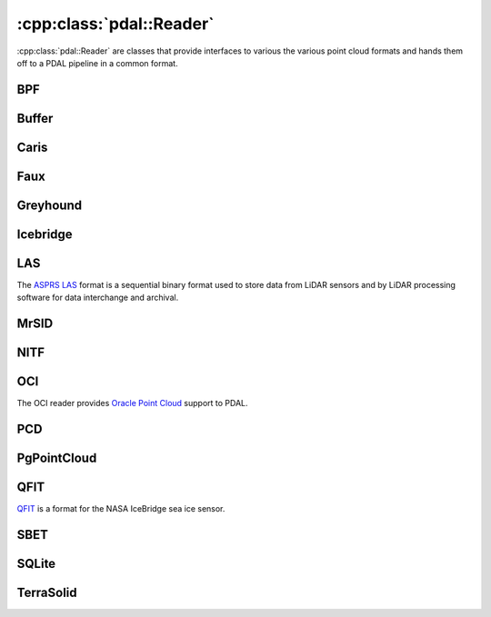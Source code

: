 .. _cpp-reader:

******************************************************************************
:cpp:class:`pdal::Reader`
******************************************************************************

:cpp:class:`pdal::Reader` are classes that provide interfaces to various
the various point cloud formats and hands them off to a PDAL pipeline in a
common format.

.. doxygenclass:: pdal::Reader
   :members:
   :sections: public*

BPF
------------------------------------------------------------------------------

.. doxygenclass:: pdal::BpfReader
   :members:

Buffer
------------------------------------------------------------------------------

.. doxygenclass:: pdal::drivers::buffer::BufferReader
   :members:

Caris
------------------------------------------------------------------------------

.. doxygenclass:: pdal::csar::CloudReader
   :members:

Faux
------------------------------------------------------------------------------

.. doxygenclass:: pdal::drivers::faux::Reader
   :members:

Greyhound
------------------------------------------------------------------------------

.. doxygenclass:: pdal::drivers::greyhound::GreyhoundReader
   :members:

Icebridge
------------------------------------------------------------------------------

.. doxygenclass:: pdal::drivers::icebridge::Reader
   :members:

LAS
------------------------------------------------------------------------------

The `ASPRS LAS`_ format is a sequential binary format used to store data from
LiDAR sensors and by LiDAR processing software for data interchange and archival.


.. _`ASPRS LAS`: http://www.asprs.org/Committee-General/LASer-LAS-File-Format-Exchange-Activities.html

.. doxygenclass:: pdal::drivers::las::Reader
   :members:

MrSID
------------------------------------------------------------------------------

.. doxygenclass:: pdal::drivers::mrsid::Reader
   :members:

NITF
------------------------------------------------------------------------------

.. .. doxygenclass:: pdal::drivers::nitf::NitfReader
   :members:

OCI
------------------------------------------------------------------------------

The OCI reader provides `Oracle Point Cloud`_ support to PDAL.

.. _`Oracle Point Cloud`: http://docs.oracle.com/cd/B28359_01/appdev.111/b28400/sdo_pc_pkg_ref.htm

.. doxygenclass:: pdal::drivers::oci::OciReader
   :members:

PCD
------------------------------------------------------------------------------

.. doxygenclass:: pdal::drivers::pcd::PcdReader
 :members:

PgPointCloud
------------------------------------------------------------------------------

.. .. doxygenclass:: pdal::drivers::pgpointcloud::PgReader
   :members:

QFIT
------------------------------------------------------------------------------
`QFIT`_ is a format for the NASA IceBridge sea ice sensor.
 
.. _`QFIT`: http://nsidc.org/data/ilatm1b.html

.. doxygenclass:: pdal::drivers::qfit::Reader
  :members:

SBET
------------------------------------------------------------------------------

.. doxygenclass:: pdal::drivers::sbet::SbetReader
   :members:

SQLite
------------------------------------------------------------------------------

.. doxygenclass:: pdal::drivers::sqlite::SQLiteReader
   :members:

TerraSolid
------------------------------------------------------------------------------

.. doxygenclass:: pdal::drivers::terrasolid::Reader
 :members:

